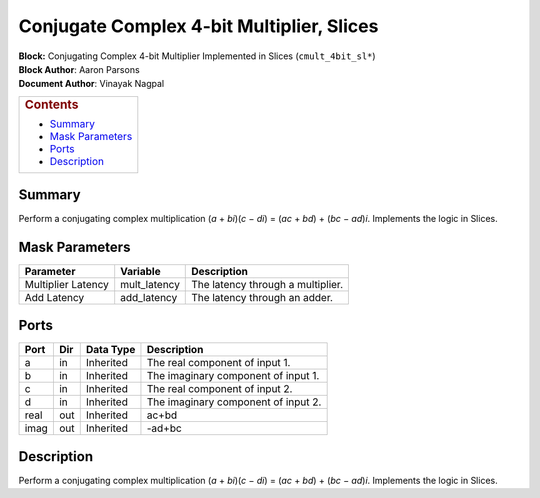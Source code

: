 Conjugate Complex 4-bit Multiplier, Slices
===========================================
| **Block:** Conjugating Complex 4-bit Multiplier Implemented in Slices
  (``cmult_4bit_sl*``)
| **Block Author**: Aaron Parsons
| **Document Author**: Vinayak Nagpal

+--------------------------------------------------------------------------+
| .. raw:: html                                                            |
|                                                                          |
|    <div id="toctitle">                                                   |
|                                                                          |
| .. rubric:: Contents                                                     |
|    :name: contents                                                       |
|                                                                          |
| .. raw:: html                                                            |
|                                                                          |
|    </div>                                                                |
|                                                                          |
| -  `Summary <#summary>`__                                                |
| -  `Mask Parameters <#mask-parameters>`__                                |
| -  `Ports <#ports>`__                                                    |
| -  `Description <#description>`__                                        |
+--------------------------------------------------------------------------+

Summary 
---------
Perform a conjugating complex multiplication (*a* + *bi*)(\ *c* − *di*)
= (*ac* + *bd*) + (*bc* − *ad*)\ *i*. Implements the logic in Slices.

Mask Parameters 
-----------------

+----------------------+-----------------+-------------------------------------+
| Parameter            | Variable        | Description                         |
+======================+=================+=====================================+
| Multiplier Latency   | mult\_latency   | The latency through a multiplier.   |
+----------------------+-----------------+-------------------------------------+
| Add Latency          | add\_latency    | The latency through an adder.       |
+----------------------+-----------------+-------------------------------------+

Ports 
------

+--------+-------+-------------+---------------------------------------+
| Port   | Dir   | Data Type   | Description                           |
+========+=======+=============+=======================================+
| a      | in    | Inherited   | The real component of input 1.        |
+--------+-------+-------------+---------------------------------------+
| b      | in    | Inherited   | The imaginary component of input 1.   |
+--------+-------+-------------+---------------------------------------+
| c      | in    | Inherited   | The real component of input 2.        |
+--------+-------+-------------+---------------------------------------+
| d      | in    | Inherited   | The imaginary component of input 2.   |
+--------+-------+-------------+---------------------------------------+
| real   | out   | Inherited   | ac+bd                                 |
+--------+-------+-------------+---------------------------------------+
| imag   | out   | Inherited   | -ad+bc                                |
+--------+-------+-------------+---------------------------------------+

Description 
-------------
Perform a conjugating complex multiplication (*a* + *bi*)(\ *c* − *di*)
= (*ac* + *bd*) + (*bc* − *ad*)\ *i*. Implements the logic in Slices.

